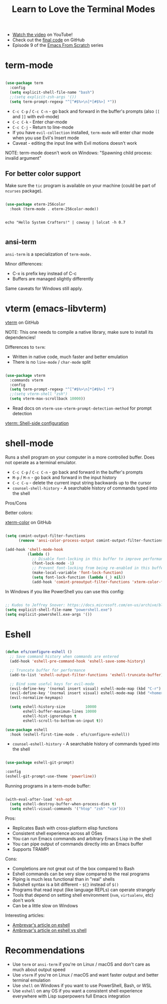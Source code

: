#+title: Learn to Love the Terminal Modes

- [[https://youtu.be/wa_wZIuT9Vw][Watch the video]] on YouTube!
- Check out the [[https://github.com/daviwil/emacs-from-scratch/tree/bbfbc77b3afab0c14149e07d0ab08d275d4ba575][final code]] on GitHub
- Episode 9 of the [[../][Emacs From Scratch]] series

* term-mode

#+begin_src emacs-lisp

(use-package term
  :config
  (setq explicit-shell-file-name "bash")
  ;;(setq explicit-zsh-args '())
  (setq term-prompt-regexp "^[^#$%>\n]*[#$%>] *"))

#+end_src

- =C-c C-p= / =C-c C-n= - go back and forward in the buffer's prompts (also =[[= and =]]= with evil-mode)
- =C-c C-k= - Enter char-mode
- =C-c C-j= - Return to line-mode
- If you have =evil-collection= installed, =term-mode= will enter char mode when you use Evil's Insert mode
- Caveat - editing the input line with Evil motions doesn't work

NOTE: term-mode doesn't work on Windows: "Spawning child process: invalid argument"

** For better color support

Make sure the =tic= program is available on your machine (could be part of =ncurses= package).

#+begin_src emacs-lisp

(use-package eterm-256color
  :hook (term-mode . eterm-256color-mode))

#+end_src

#+begin_src shell

echo "Hello System Crafters!" | cowsay | lolcat -h 0.7

#+end_src

** ansi-term

=ansi-term= is a specialization of =term-mode.=

Minor differences:
- C-x is prefix key instead of C-c
- Buffers are managed slightly differently

Same caveats for Windows still apply.

* vterm (emacs-libvterm)

[[https://github.com/akermu/emacs-libvterm/][vterm]] on GitHub

NOTE: This one needs to compile a native library, make sure to install its dependencies!

Differences to =term=:

- Written in native code, much faster and better emulation
- There is no =line-mode= / =char-mode= split

#+begin_src emacs-lisp

  (use-package vterm
    :commands vterm
    :config
    (setq term-prompt-regexp "^[^#$%>\n]*[#$%>] *")
    ;;(setq vterm-shell "zsh")
    (setq vterm-max-scrollback 10000))

#+end_src

- Read docs on =vterm-use-vterm-prompt-detection-method= for prompt detection

[[https://github.com/akermu/emacs-libvterm/tree/01a1332ebb11daca5408f7fcb8a08454b0176e79#shell-side-configuration][vterm: Shell-side configuration]]

* shell-mode

Runs a shell program on your computer in a more controlled buffer.  Does not operate as a terminal emulator.

- =C-c C-p= / =C-c C-n= - go back and forward in the buffer's prompts
- =M-p= / =M-n= - go back and forward in the input history
- =C-c C-u= - delete the current input string backwards up to the cursor
- =counsel-shell-history= - A searchable history of commands typed into the shell

Pros/Cons

Better colors:

[[https://github.com/atomontage/xterm-color][xterm-color]] on GitHub

#+begin_src emacs-lisp

(setq comint-output-filter-functions
      (remove 'ansi-color-process-output comint-output-filter-functions))

(add-hook 'shell-mode-hook
          (lambda ()
            ;; Disable font-locking in this buffer to improve performance
            (font-lock-mode -1)
            ;; Prevent font-locking from being re-enabled in this buffer
            (make-local-variable 'font-lock-function)
            (setq font-lock-function (lambda (_) nil))
            (add-hook 'comint-preoutput-filter-functions 'xterm-color-filter nil t)))

#+end_src

In Windows if you like PowerShell you can use this config:

#+begin_src emacs-lisp

;; Kudos to Jeffrey Snover: https://docs.microsoft.com/en-us/archive/blogs/dotnetinterop/run-powershell-as-a-shell-within-emacs
(setq explicit-shell-file-name "powershell.exe")
(setq explicit-powershell.exe-args '())

#+end_src

* Eshell

#+begin_src emacs-lisp

(defun efs/configure-eshell ()
  ;; Save command history when commands are entered
  (add-hook 'eshell-pre-command-hook 'eshell-save-some-history)

  ;; Truncate buffer for performance
  (add-to-list 'eshell-output-filter-functions 'eshell-truncate-buffer)

  ;; Bind some useful keys for evil-mode
  (evil-define-key '(normal insert visual) eshell-mode-map (kbd "C-r") 'counsel-esh-history)
  (evil-define-key '(normal insert visual) eshell-mode-map (kbd "<home>") 'eshell-bol)
  (evil-normalize-keymaps)

  (setq eshell-history-size         10000
        eshell-buffer-maximum-lines 10000
        eshell-hist-ignoredups t
        eshell-scroll-to-bottom-on-input t))

(use-package eshell
  :hook (eshell-first-time-mode . efs/configure-eshell))

#+end_src

- =counsel-eshell-history= - A searchable history of commands typed into the shell

#+begin_src emacs-lisp

  (use-package eshell-git-prompt)

  :config
  (eshell-git-prompt-use-theme 'powerline))

#+end_src

Running programs in a term-mode buffer:

#+begin_src emacs-lisp

  (with-eval-after-load 'esh-opt
    (setq eshell-destroy-buffer-when-process-dies t)
    (setq eshell-visual-commands '("htop" "zsh" "vim")))

#+end_src

Pros:

- Replicates Bash with cross-platform elisp functions
- Consistent shell experience across all OSes
- You can run Emacs commands and arbitrary Emacs Lisp in the shell
- You can pipe output of commands directly into an Emacs buffer
- Supports TRAMP!

Cons:

- Completions are not great out of the box compared to Bash
- Eshell commands can be very slow compared to the real programs
- Piping is much less functional than in "real" shells
- Subshell syntax is a bit different - =${}= instead of =$()=
- Programs that read input (like language REPLs) can operate strangely
- Tools that depend on setting shell environment (=nvm=, =virtualenv=, etc) don't work
- Can be a little slow on Windows

Interesting articles:
- [[https://ambrevar.xyz/emacs-eshell/index.html][Ambrevar's article on eshell]]
- [[https://ambrevar.xyz/emacs-eshell-versus-shell/index.html][Ambrevar's article on eshell vs shell]]

* Recommendations

- Use =term= or =ansi-term= if you're on Linux / macOS and don't care as much about output speed
- Use =vterm= if you're on Linux / macOS and want faster output and better terminal emulation
- Use =shell= on Windows if you want to use PowerShell, Bash, or WSL
- Use =eshell= on any OS if you want a consistent shell experience everywhere with Lisp superpowers full Emacs integration
